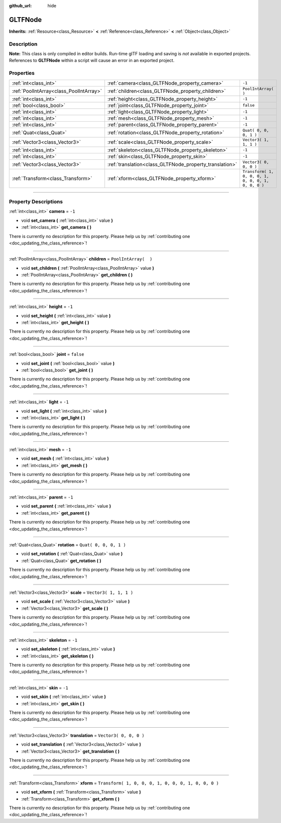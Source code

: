 :github_url: hide

.. DO NOT EDIT THIS FILE!!!
.. Generated automatically from Godot engine sources.
.. Generator: https://github.com/godotengine/godot/tree/3.5/doc/tools/make_rst.py.
.. XML source: https://github.com/godotengine/godot/tree/3.5/modules/gltf/doc_classes/GLTFNode.xml.

.. _class_GLTFNode:

GLTFNode
========

**Inherits:** :ref:`Resource<class_Resource>` **<** :ref:`Reference<class_Reference>` **<** :ref:`Object<class_Object>`

.. rst-class:: classref-introduction-group

Description
-----------

**Note:** This class is only compiled in editor builds. Run-time glTF loading and saving is *not* available in exported projects. References to **GLTFNode** within a script will cause an error in an exported project.

.. rst-class:: classref-reftable-group

Properties
----------

.. table::
   :widths: auto

   +-----------------------------------------+---------------------------------------------------------+-----------------------------------------------------+
   | :ref:`int<class_int>`                   | :ref:`camera<class_GLTFNode_property_camera>`           | ``-1``                                              |
   +-----------------------------------------+---------------------------------------------------------+-----------------------------------------------------+
   | :ref:`PoolIntArray<class_PoolIntArray>` | :ref:`children<class_GLTFNode_property_children>`       | ``PoolIntArray(  )``                                |
   +-----------------------------------------+---------------------------------------------------------+-----------------------------------------------------+
   | :ref:`int<class_int>`                   | :ref:`height<class_GLTFNode_property_height>`           | ``-1``                                              |
   +-----------------------------------------+---------------------------------------------------------+-----------------------------------------------------+
   | :ref:`bool<class_bool>`                 | :ref:`joint<class_GLTFNode_property_joint>`             | ``false``                                           |
   +-----------------------------------------+---------------------------------------------------------+-----------------------------------------------------+
   | :ref:`int<class_int>`                   | :ref:`light<class_GLTFNode_property_light>`             | ``-1``                                              |
   +-----------------------------------------+---------------------------------------------------------+-----------------------------------------------------+
   | :ref:`int<class_int>`                   | :ref:`mesh<class_GLTFNode_property_mesh>`               | ``-1``                                              |
   +-----------------------------------------+---------------------------------------------------------+-----------------------------------------------------+
   | :ref:`int<class_int>`                   | :ref:`parent<class_GLTFNode_property_parent>`           | ``-1``                                              |
   +-----------------------------------------+---------------------------------------------------------+-----------------------------------------------------+
   | :ref:`Quat<class_Quat>`                 | :ref:`rotation<class_GLTFNode_property_rotation>`       | ``Quat( 0, 0, 0, 1 )``                              |
   +-----------------------------------------+---------------------------------------------------------+-----------------------------------------------------+
   | :ref:`Vector3<class_Vector3>`           | :ref:`scale<class_GLTFNode_property_scale>`             | ``Vector3( 1, 1, 1 )``                              |
   +-----------------------------------------+---------------------------------------------------------+-----------------------------------------------------+
   | :ref:`int<class_int>`                   | :ref:`skeleton<class_GLTFNode_property_skeleton>`       | ``-1``                                              |
   +-----------------------------------------+---------------------------------------------------------+-----------------------------------------------------+
   | :ref:`int<class_int>`                   | :ref:`skin<class_GLTFNode_property_skin>`               | ``-1``                                              |
   +-----------------------------------------+---------------------------------------------------------+-----------------------------------------------------+
   | :ref:`Vector3<class_Vector3>`           | :ref:`translation<class_GLTFNode_property_translation>` | ``Vector3( 0, 0, 0 )``                              |
   +-----------------------------------------+---------------------------------------------------------+-----------------------------------------------------+
   | :ref:`Transform<class_Transform>`       | :ref:`xform<class_GLTFNode_property_xform>`             | ``Transform( 1, 0, 0, 0, 1, 0, 0, 0, 1, 0, 0, 0 )`` |
   +-----------------------------------------+---------------------------------------------------------+-----------------------------------------------------+

.. rst-class:: classref-section-separator

----

.. rst-class:: classref-descriptions-group

Property Descriptions
---------------------

.. _class_GLTFNode_property_camera:

.. rst-class:: classref-property

:ref:`int<class_int>` **camera** = ``-1``

.. rst-class:: classref-property-setget

- void **set_camera** **(** :ref:`int<class_int>` value **)**
- :ref:`int<class_int>` **get_camera** **(** **)**

.. container:: contribute

	There is currently no description for this property. Please help us by :ref:`contributing one <doc_updating_the_class_reference>`!

.. rst-class:: classref-item-separator

----

.. _class_GLTFNode_property_children:

.. rst-class:: classref-property

:ref:`PoolIntArray<class_PoolIntArray>` **children** = ``PoolIntArray(  )``

.. rst-class:: classref-property-setget

- void **set_children** **(** :ref:`PoolIntArray<class_PoolIntArray>` value **)**
- :ref:`PoolIntArray<class_PoolIntArray>` **get_children** **(** **)**

.. container:: contribute

	There is currently no description for this property. Please help us by :ref:`contributing one <doc_updating_the_class_reference>`!

.. rst-class:: classref-item-separator

----

.. _class_GLTFNode_property_height:

.. rst-class:: classref-property

:ref:`int<class_int>` **height** = ``-1``

.. rst-class:: classref-property-setget

- void **set_height** **(** :ref:`int<class_int>` value **)**
- :ref:`int<class_int>` **get_height** **(** **)**

.. container:: contribute

	There is currently no description for this property. Please help us by :ref:`contributing one <doc_updating_the_class_reference>`!

.. rst-class:: classref-item-separator

----

.. _class_GLTFNode_property_joint:

.. rst-class:: classref-property

:ref:`bool<class_bool>` **joint** = ``false``

.. rst-class:: classref-property-setget

- void **set_joint** **(** :ref:`bool<class_bool>` value **)**
- :ref:`bool<class_bool>` **get_joint** **(** **)**

.. container:: contribute

	There is currently no description for this property. Please help us by :ref:`contributing one <doc_updating_the_class_reference>`!

.. rst-class:: classref-item-separator

----

.. _class_GLTFNode_property_light:

.. rst-class:: classref-property

:ref:`int<class_int>` **light** = ``-1``

.. rst-class:: classref-property-setget

- void **set_light** **(** :ref:`int<class_int>` value **)**
- :ref:`int<class_int>` **get_light** **(** **)**

.. container:: contribute

	There is currently no description for this property. Please help us by :ref:`contributing one <doc_updating_the_class_reference>`!

.. rst-class:: classref-item-separator

----

.. _class_GLTFNode_property_mesh:

.. rst-class:: classref-property

:ref:`int<class_int>` **mesh** = ``-1``

.. rst-class:: classref-property-setget

- void **set_mesh** **(** :ref:`int<class_int>` value **)**
- :ref:`int<class_int>` **get_mesh** **(** **)**

.. container:: contribute

	There is currently no description for this property. Please help us by :ref:`contributing one <doc_updating_the_class_reference>`!

.. rst-class:: classref-item-separator

----

.. _class_GLTFNode_property_parent:

.. rst-class:: classref-property

:ref:`int<class_int>` **parent** = ``-1``

.. rst-class:: classref-property-setget

- void **set_parent** **(** :ref:`int<class_int>` value **)**
- :ref:`int<class_int>` **get_parent** **(** **)**

.. container:: contribute

	There is currently no description for this property. Please help us by :ref:`contributing one <doc_updating_the_class_reference>`!

.. rst-class:: classref-item-separator

----

.. _class_GLTFNode_property_rotation:

.. rst-class:: classref-property

:ref:`Quat<class_Quat>` **rotation** = ``Quat( 0, 0, 0, 1 )``

.. rst-class:: classref-property-setget

- void **set_rotation** **(** :ref:`Quat<class_Quat>` value **)**
- :ref:`Quat<class_Quat>` **get_rotation** **(** **)**

.. container:: contribute

	There is currently no description for this property. Please help us by :ref:`contributing one <doc_updating_the_class_reference>`!

.. rst-class:: classref-item-separator

----

.. _class_GLTFNode_property_scale:

.. rst-class:: classref-property

:ref:`Vector3<class_Vector3>` **scale** = ``Vector3( 1, 1, 1 )``

.. rst-class:: classref-property-setget

- void **set_scale** **(** :ref:`Vector3<class_Vector3>` value **)**
- :ref:`Vector3<class_Vector3>` **get_scale** **(** **)**

.. container:: contribute

	There is currently no description for this property. Please help us by :ref:`contributing one <doc_updating_the_class_reference>`!

.. rst-class:: classref-item-separator

----

.. _class_GLTFNode_property_skeleton:

.. rst-class:: classref-property

:ref:`int<class_int>` **skeleton** = ``-1``

.. rst-class:: classref-property-setget

- void **set_skeleton** **(** :ref:`int<class_int>` value **)**
- :ref:`int<class_int>` **get_skeleton** **(** **)**

.. container:: contribute

	There is currently no description for this property. Please help us by :ref:`contributing one <doc_updating_the_class_reference>`!

.. rst-class:: classref-item-separator

----

.. _class_GLTFNode_property_skin:

.. rst-class:: classref-property

:ref:`int<class_int>` **skin** = ``-1``

.. rst-class:: classref-property-setget

- void **set_skin** **(** :ref:`int<class_int>` value **)**
- :ref:`int<class_int>` **get_skin** **(** **)**

.. container:: contribute

	There is currently no description for this property. Please help us by :ref:`contributing one <doc_updating_the_class_reference>`!

.. rst-class:: classref-item-separator

----

.. _class_GLTFNode_property_translation:

.. rst-class:: classref-property

:ref:`Vector3<class_Vector3>` **translation** = ``Vector3( 0, 0, 0 )``

.. rst-class:: classref-property-setget

- void **set_translation** **(** :ref:`Vector3<class_Vector3>` value **)**
- :ref:`Vector3<class_Vector3>` **get_translation** **(** **)**

.. container:: contribute

	There is currently no description for this property. Please help us by :ref:`contributing one <doc_updating_the_class_reference>`!

.. rst-class:: classref-item-separator

----

.. _class_GLTFNode_property_xform:

.. rst-class:: classref-property

:ref:`Transform<class_Transform>` **xform** = ``Transform( 1, 0, 0, 0, 1, 0, 0, 0, 1, 0, 0, 0 )``

.. rst-class:: classref-property-setget

- void **set_xform** **(** :ref:`Transform<class_Transform>` value **)**
- :ref:`Transform<class_Transform>` **get_xform** **(** **)**

.. container:: contribute

	There is currently no description for this property. Please help us by :ref:`contributing one <doc_updating_the_class_reference>`!

.. |virtual| replace:: :abbr:`virtual (This method should typically be overridden by the user to have any effect.)`
.. |const| replace:: :abbr:`const (This method has no side effects. It doesn't modify any of the instance's member variables.)`
.. |vararg| replace:: :abbr:`vararg (This method accepts any number of arguments after the ones described here.)`
.. |static| replace:: :abbr:`static (This method doesn't need an instance to be called, so it can be called directly using the class name.)`
